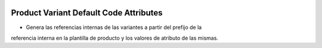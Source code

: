 .. image:: https://img.shields.io/badge/licence-AGPL--3-blue.svg
   :target: https://www.gnu.org/licenses/agpl-3.0-standalone.html
   :alt: License: AGPL-3

Product Variant Default Code Attributes
=======================================

- Genera las referencias internas de las variantes a partir del prefijo de la
referencia interna en la plantilla de producto y los valores de atributo de las
mismas.
